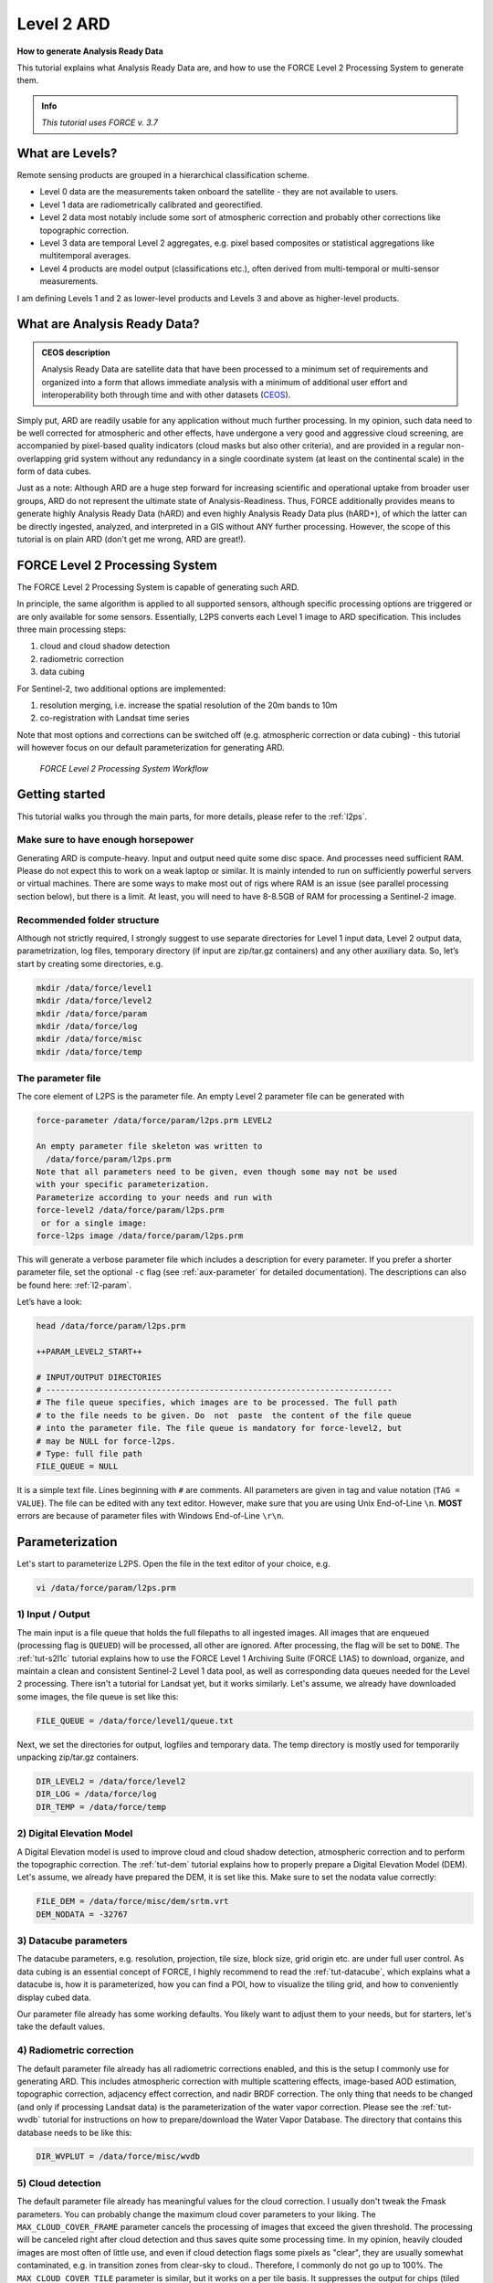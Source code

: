 .. _tut-ard:

Level 2 ARD
===========

**How to generate Analysis Ready Data**

This tutorial explains what Analysis Ready Data are, and how to use the FORCE Level 2 Processing System to generate them.

.. admonition:: Info

   *This tutorial uses FORCE v. 3.7*


What are Levels?
----------------

Remote sensing products are grouped in a hierarchical classification scheme.

- Level 0 data are the measurements taken onboard the satellite - they are not available to users.
- Level 1 data are radiometrically calibrated and georectified.
- Level 2 data most notably include some sort of atmospheric correction and probably other corrections like topographic correction.
- Level 3 data are temporal Level 2 aggregates, e.g. pixel based composites or statistical aggregations like multitemporal averages.
- Level 4 products are model output (classifications etc.), often derived from multi-temporal or multi-sensor measurements.

I am defining Levels 1 and 2 as lower-level products and Levels 3 and above as higher-level products.


What are Analysis Ready Data?
-----------------------------

.. admonition:: CEOS description

   Analysis Ready Data are satellite data that have been processed to a minimum set of requirements and organized into a form that allows immediate analysis with a minimum of additional user effort and interoperability both through time and with other datasets (`CEOS <http://ceos.org/ard>`_).


Simply put, ARD are readily usable for any application without much further processing.
In my opinion, such data need to be well corrected for atmospheric and other effects, have undergone a very good and aggressive cloud screening, are accompanied by pixel-based quality indicators (cloud masks but also other criteria), and are provided in a regular non-overlapping grid system without any redundancy in a single coordinate system (at least on the continental scale) in the form of data cubes.

Just as a note: Although ARD are a huge step forward for increasing scientific and operational uptake from broader user groups, ARD do not represent the ultimate state of Analysis-Readiness.
Thus, FORCE additionally provides means to generate highly Analysis Ready Data (hARD) and even highly Analysis Ready Data plus (hARD+), of which the latter can be directly ingested, analyzed, and interpreted in a GIS without ANY further processing.
However, the scope of this tutorial is on plain ARD (don't get me wrong, ARD are great!).


FORCE Level 2 Processing System
-------------------------------

The FORCE Level 2 Processing System is capable of generating such ARD.

In principle, the same algorithm is applied to all supported sensors, although specific processing options are triggered or are only available for some sensors.
Essentially, L2PS converts each Level 1 image to ARD specification.
This includes three main processing steps:

1. cloud and cloud shadow detection
2. radiometric correction
3. data cubing

For Sentinel-2, two additional options are implemented:

1. resolution merging, i.e. increase the spatial resolution of the 20m bands to 10m
2. co-registration with Landsat time series

Note that most options and corrections can be switched off (e.g. atmospheric correction or data cubing) - this tutorial will however focus on our default parameterization for generating ARD.

.. figure:: img/tutorial-l2-ard-l2ps.jpg

   *FORCE Level 2 Processing System Workflow*


Getting started
---------------

This tutorial walks you through the main parts, for more details, please refer to the :ref:`l2ps`.

Make sure to have enough horsepower
"""""""""""""""""""""""""""""""""""

Generating ARD is compute-heavy.
Input and output need quite some disc space.
And processes need sufficient RAM.
Please do not expect this to work on a weak laptop or similar.
It is mainly intended to run on sufficiently powerful servers or virtual machines.
There are some ways to make most out of rigs where RAM is an issue (see parallel processing section below), but there is a limit.
At least, you will need to have 8-8.5GB of RAM for processing a Sentinel-2 image.


Recommended folder structure
""""""""""""""""""""""""""""

Although not strictly required, I strongly suggest to use separate directories for Level 1 input data, Level 2 output data, parametrization, log files, temporary directory (if input are zip/tar.gz containers) and any other auxiliary data.
So, let’s start by creating some directories, e.g. 

.. code-block:: bash

   mkdir /data/force/level1
   mkdir /data/force/level2
   mkdir /data/force/param
   mkdir /data/force/log
   mkdir /data/force/misc
   mkdir /data/force/temp


The parameter file
""""""""""""""""""

The core element of L2PS is the parameter file.
An empty Level 2 parameter file can be generated with 

.. code-block:: bash

   force-parameter /data/force/param/l2ps.prm LEVEL2

   An empty parameter file skeleton was written to
     /data/force/param/l2ps.prm
   Note that all parameters need to be given, even though some may not be used
   with your specific parameterization.
   Parameterize according to your needs and run with
   force-level2 /data/force/param/l2ps.prm
    or for a single image:
   force-l2ps image /data/force/param/l2ps.prm


This will generate a verbose parameter file which includes a description for every parameter. If you
prefer a shorter parameter file, set the optional ``-c`` flag (see :ref:`aux-parameter` for detailed documentation).
The descriptions can also be found here: :ref:`l2-param`.

Let’s have a look:

.. code-block:: bash

   head /data/force/param/l2ps.prm

   ++PARAM_LEVEL2_START++
   
   # INPUT/OUTPUT DIRECTORIES
   # ------------------------------------------------------------------------
   # The file queue specifies, which images are to be processed. The full path
   # to the file needs to be given. Do  not  paste  the content of the file queue
   # into the parameter file. The file queue is mandatory for force-level2, but
   # may be NULL for force-l2ps.
   # Type: full file path
   FILE_QUEUE = NULL


It is a simple text file.
Lines beginning with ``#`` are comments.
All parameters are given in tag and value notation (``TAG = VALUE``).
The file can be edited with any text editor.
However, make sure that you are using Unix End-of-Line ``\n``.
**MOST** errors are because of parameter files with Windows End-of-Line ``\r\n``.


Parameterization
----------------

Let's start to parameterize L2PS.
Open the file in the text editor of your choice, e.g. 

.. code-block:: bash

   vi /data/force/param/l2ps.prm


1) Input / Output
"""""""""""""""""

The main input is a file queue that holds the full filepaths to all ingested images.
All images that are enqueued (processing flag is ``QUEUED``) will be processed, all other are ignored.
After processing, the flag will be set to ``DONE``.
The :ref:`tut-s2l1c` tutorial explains how to use the FORCE Level 1 Archiving Suite (FORCE L1AS) to download, organize, and maintain a clean and consistent Sentinel-2 Level 1 data pool, as well as corresponding data queues needed for the Level 2 processing.
There isn't a tutorial for Landsat yet, but it works similarly.
Let's assume, we already have downloaded some images, the file queue is set like this:

.. code-block:: bash

   FILE_QUEUE = /data/force/level1/queue.txt


Next, we set the directories for output, logfiles and temporary data.
The temp directory is mostly used for temporarily unpacking zip/tar.gz containers.

.. code-block:: bash

   DIR_LEVEL2 = /data/force/level2
   DIR_LOG = /data/force/log
   DIR_TEMP = /data/force/temp


2) Digital Elevation Model
""""""""""""""""""""""""""

A Digital Elevation model is used to improve cloud and cloud shadow detection, atmospheric correction and to perform the topographic correction.
The :ref:`tut-dem`  tutorial explains how to properly prepare a Digital Elevation Model (DEM).
Let's assume, we already have prepared the DEM, it is set like this.
Make sure to set the nodata value correctly:

.. code-block:: bash

   FILE_DEM = /data/force/misc/dem/srtm.vrt
   DEM_NODATA = -32767


3) Datacube parameters
""""""""""""""""""""""

The datacube parameters, e.g. resolution, projection, tile size, block size, grid origin etc.
are under full user control.
As data cubing is an essential concept of FORCE, I highly recommend to read the :ref:`tut-datacube`, which explains what a datacube is, how it is parameterized, how you can find a POI, how to visualize the tiling grid, and how to conveniently display cubed data.

Our parameter file already has some working defaults.
You likely want to adjust them to your needs, but for starters, let's take the default values.


4) Radiometric correction
"""""""""""""""""""""""""

The default parameter file already has all radiometric corrections enabled, and this is the setup I commonly use for generating ARD.
This includes atmospheric correction with multiple scattering effects, image-based AOD estimation, topographic correction, adjacency effect correction, and nadir BRDF correction.
The only thing that needs to be changed (and only if processing Landsat data) is the parameterization of the water vapor correction.
Please see the :ref:`tut-wvdb` tutorial for instructions on how to prepare/download the Water Vapor Database.
The directory that contains this database needs to be like this:

.. code-block:: bash

   DIR_WVPLUT = /data/force/misc/wvdb


5) Cloud detection
""""""""""""""""""

The default parameter file already has meaningful values for the cloud correction.
I usually don't tweak the Fmask parameters.
You can probably change the maximum cloud cover parameters to your liking.
The ``MAX_CLOUD_COVER_FRAME`` parameter cancels the processing of images that exceed the given threshold.
The processing will be canceled right after cloud detection and thus saves quite some processing time.
In my opinion, heavily clouded images are most often of little use, and even if cloud detection flags some pixels as "clear", they are usually somewhat contaminated, e.g. in transition zones from clear-sky to cloud.. Therefore, I commonly do not go up to 100%.
The ``MAX_CLOUD_COVER_TILE`` parameter is similar, but it works on a per tile basis.
It suppresses the output for chips (tiled image) that exceed the given threshold.


6) Resolution merge
"""""""""""""""""""

This parameter defines the method used for improving the spatial resolution of Sentinel-2’s 20m bands to 10m.
It defaults to the `ImproPhe code <https://ieeexplore.ieee.org/document/7452606>`_, which is a data fusion option with both decent performance and quality.
Let's keep this method, but feel free to try the other options.


7) Co-Registration
""""""""""""""""""

Since v. 3.0, FORCE is able to perform a co-registration of Sentinel-2 images with Landsat time series.
For starters, we will not use this option, but see the :ref:`tut-coreg` tutorial.


8) Parallel Processing
""""""""""""""""""""""

FORCE L2PS uses a nested parallelization strategy.
The main parallelization level is multiprocessing: individual images are processed simultaneously (the box in the workflow figure).
Each process can additionally use multithreading, which means that each image can be additionally processed parallely.
The multiplication of both shouldn't exceed the number of threads your system supports.

I recommend to use as many processes, and as few threads as possible.
However, a mild mix may be beneficial, e.g. 2 threads per process.
If processing only a few (or one) image, increase the multithreading ratio accordingly.
This can speed up the work significantly.
If RAM is too small, inncrease the multithreading ratio accordingly.
If there isn't enough RAM to support all processes, some images will fail due to insufficient memory.

To prevent an I/O jam at startup (by reading / extracting a lot of data simultaneously), a delay (in seconds) might be necessary: a new process waits for some seconds before starting.
The necessary delay (or none) is dependent on your system’s architecture (I/O speed etc), on sensor to be processed, and whether packed archives or uncompressed images are given as input.

Please note that I cannot recommend useful default settings.
This is extremely dependent on your rig's setup (# of CPUs, RAM, I/O speed, parallel disc access etc.) and on what exactly you are doing (e.g. Sentinel-2 has higher ressource requirements compared to Landsat, are the input images extracted or still packed in zip/tar.gz containers, enabling/disabling certain processing options have an effect, too).

Please have a look at these two setups (click to enlarge).
The plots illustrate how the work (of processing the same 8 images) is being spread to CPUs and threads, how the delay works, and how the processes consume RAM (highly idealized - actually, the memory footprint varies across runtime).

.. |ard-good-text1| replace:: 4 processes with 2 threads each
.. |ard-good-text2| replace:: RAM is large enough to support this many processes
.. |ard-good-fig| image:: img/tutorial-l2-ard-cpu-ram-l2-good.jpg

.. |ard-bad-text1|  replace:: 8 processes with 1 thread each
.. |ard-bad-text2|  replace:: RAM is not large enough to support this many processes
.. |ard-bad-fig|  image:: img/tutorial-l2-ard-cpu-ram-l2-bad.jpg

+------------------+-----------------+
+ Good setup       + Bad setup       +
+==================+=================+
+ |ard-good-text1| + |ard-bad-text1| +
+------------------+-----------------+
+ |ard-good-text2| + |ard-bad-text2| +
+------------------+-----------------+
+ |ard-good-fig|   + |ard-bad-fig|   +
+------------------+-----------------+

In my case, I am running on a bare-metal Ubuntu server with 32 CPUs / 64 threads, 500GB RAM (way more than needed), and a RAID6 HDD file system that is directly attached to the server.
Both my Landsat and Sentinel-2 input images are still packed.
I am using these parameters:

.. code-block:: bash

   NPROC = 32
   NTHREAD = 2
   DELAY = 5


9) Output options
"""""""""""""""""

The default output options are already my usual setup for ARD generation.
The output files will be stored as compressed GeoTiff images with internal blocks for partial access.
Note that metadata are written to the FORCE domain, thus they only show up if you look into all metadata domains, e.g. 
The Bottom-of-Atmosphere reflectance product and the Quality Assurance Information are written by default - and they can't be disabled.
I typically generate additional quicklooks (``OUTPUT_OVV``).
If you want to generate pixel based composites in the next step, you should additionally output the ``OUTPUT_DST``, ``OUTPUT_VZN``, and ``OUTPUT_HOT`` products.
The ``OUTPUT_AOD`` and ``OUTPUT_WVP`` products are not used by any higher level submodule - they are only useful for validation purposes.


Processing
----------

Once the parameter file is finished, processing is pretty straight forward.
Simply feed the parameter file to ``force-level2``.
A progress bar keeps you updated about the ETA, the number of completed, running and waiting processes.


.. code-block:: bash

   force-level2 /data/force/param/l2ps.prm

   47 images enqueued. Start processing with 32 CPUs
   
   Computers / CPU cores / Max jobs to run
   1:local / 64 / 32
   
   Computer:jobs running/jobs completed/%of started jobs/Average seconds to complete
   ETA: 12046s Left: 45 AVG: 280.00s  local:32/2/100%/596.5s 


Logfile
-------

After processing, I recommend to check the logfiles, which we have written to ``/data/force/log``

.. code-block:: bash

   ls /data/force/log | tail

   S2A_OPER_MSI_L1C_TL_SGS__20160310T160000_A003736_T33JYG_N02.01
   S2A_OPER_MSI_L1C_TL_SGS__20160409T141153_A004165_T33JYG_N02.01
   S2A_OPER_MSI_L1C_TL_SGS__20160827T135818_A006167_T33JYG_N02.04
   S2A_OPER_MSI_L1C_TL_SGS__20160916T135429_A006453_T33JYG_N02.04


The logfiles report the percentage of data cover (how many pixels are not no-data), water cover, snow cover and cloud cover.
Then, aerosol optical depth @ 550 nm (scene average), and the number of dark targets for retrieving aerosol optical depth (over water/vegetation) are printed.
Then, the number of products written (number of tiles), and a supportive success indication is printed.
In the case the overall cloud coverage is higher than allowed, the image is skipped.
The processing time (real time) is appended at the end.

.. code-block:: bash

   cat /data/force/log/* | tail

   S2A_OPER_MSI_L1C_TL_SGS__20160310T160000_A003736_T33JYG_N02.01: dc:  99.95%. wc:  18.04%. sc:   0.07%. cc:   7.13%. AOD: 0.1129. # of targets: 240/42. 25 product(s) written. Success! Processing time: 14 mins 35 secs
   S2A_OPER_MSI_L1C_TL_SGS__20160409T141153_A004165_T33JYG_N02.01: dc: 100.00%. wc:  18.39%. sc:   0.07%. cc:   0.08%. AOD: 0.1455. # of targets: 25/43. 25 product(s) written. Success! Processing time: 15 mins 19 secs
   S2A_OPER_MSI_L1C_TL_SGS__20160827T135818_A006167_T33JYG_N02.04: dc: 100.00%. wc:  18.43%. sc:   0.10%. cc:   0.11%. AOD: 0.1208. # of targets: 74/0. 25 product(s) written. Success! Processing time: 13 mins 50 secs
   S2A_OPER_MSI_L1C_TL_SGS__20160916T135429_A006453_T33JYG_N02.04: dc: 100.00%. wc:   1.78%. sc:   2.85%. cc: 100.00%. Skip. Processing time: 12 mins 17 secs


A more convient way to get an overview is to generate an html report:

.. code-block:: bash

   force-level2-report /data/force/log


This tool generates some interactive charts that visualize the information available in the logfiles:

.. raw:: html
   :file: ../html/report_20211011020320.html


.. important::
   The first chart gives an overview about the processing success.
   ``Success``, ``Too cloudy``, and ``Coregistration failed`` are all OK.
   The category ``Error`` is bad and means that something went wrong.
   If so, the names of the failed images will be listed below.

.. note::
   ``Error`` can also mean that the images are still under processing.
   Run *force-level2-report* **after** *force-level2*!


Output format
-------------

For more details, see the :ref:`level2-format`.

The output data are organized in data cubes.
The tiles manifest as directories in the file system, and the images are stored within.
This is decribed in more detail in the :ref:`tut-datacube`.

Basically, for each tile, you get a time series of square image chips that always show the same extent:

.. figure:: img/tutorial-l2-ard-results.jpg

   *Data Cube of Landsat 7/8 and Sentinel-2 A/B Level 2 ARD*


A two-month period of atmospherically corrected imagery acquired over South-East Berlin, Germany, is shown here.*

Each dataset consists of a *BOA* and *QAI* product, which are Bottom-of-Atmosphere reflectance and Quality Assurance Information.
Depending on parameterization ,there are more products, e.g. *OVV* for image overviews (quicklooks).

The reflectance products are multi-band images and consist of 6 bands for Landsat (Landsat legacy bands), and 10 bands for Sentinel-2 (land surface bands).
All bands are provided at the same spatial resolution, typically 30m for Landsat and 10m for Sentinel-2.

QAI are provided bit-wise for each pixel.
QAI are essential for making your analyses a success, therefore, please have a look at the :ref:`tut-qai` tutorial.

Metadata are written to all output products.
Note that FORCE-specific metadata will be written to the FORCE domain, and thus are probably not visible unless the FORCE domain (or all domains) are specifically requested:

.. code-block:: bash

   gdalinfo -mdd all /data/force/level2/X0007_Y0007/20170424_LEVEL2_SEN2A_BOA.tif

   Driver: GTiff/GeoTIFF
   Files: /data/force/level2/X0007_Y0007/20170424_LEVEL2_SEN2A_BOA.tif
   Size is 3000, 3000
   Coordinate System is:
   PROJCS["WGS 84 / UTM zone 33S",
       GEOGCS["WGS 84",
           DATUM["WGS_1984",
           
   ...     
   Band 10 Block=3000x300 Type=Int16, ColorInterp=Undefined
     Description = SWIR2
     NoData Value=-9999
     Metadata (FORCE):
       Date=2017-04-24T08:26:01.0Z
       Domain=SWIR2
       Scale=10000.000
       Sensor=SEN2A
       Wavelength=2.202
       Wavelength_unit=micrometers


ARD, now what?
--------------

FORCE provides a lot of functionality to further process the generated ARD into hARD or hARD+ products, e.g. using pixel-based compositing or time series analyses.

Please see the :ref:`Higher Level Processing System <hlps>` in the documentation.
Some more tutorials are planned, which deal with all these options.


------------

.. |author-pic| image:: profile/dfrantz.jpg

+--------------+--------------------------------------------------------------------------------+
+ |author-pic| + This tutorial was written by                                                   +
+              + `David Frantz <https://davidfrantz.github.io>`_,                               +
+              + main developer of **FORCE**,                                                   +
+              + postdoc at `EOL <https://www.geographie.hu-berlin.de/en/professorships/eol>`_. +
+              + *Views are his own.*                                                           +
+--------------+--------------------------------------------------------------------------------+
+ **EO**, **ARD**, **Data Science**, **Open Science**                                           +
+--------------+--------------------------------------------------------------------------------+
